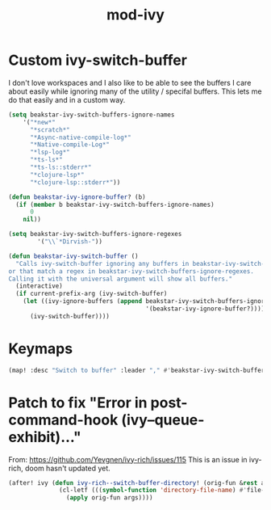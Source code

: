 #+TITLE: mod-ivy
:properties:
#+OPTIONS: toc:nil author:nil timestamp:nil num:nil ^:nil
#+HTML_HEAD_EXTRA: <style> .figure p {text-align: left;} </style>
#+HTML_HEAD_EXTRA: <style> table, th, td {border: solid 1px; font-family: monospace;} </style>
#+HTML_HEAD_EXTRA: <style> td {padding: 5px;} </style>
#+HTML_HEAD_EXTRA: <style> th.org-right {text-align: right;} th.org-left {text-align: left;} </style>
#+startup: shrink
:end:

* Custom ivy-switch-buffer

I don't love workspaces and I also like to be able to see the buffers I care about easily while ignoring many of the utility / specifal buffers. This lets me do that easily and in a custom way.

#+begin_src emacs-lisp
(setq beakstar-ivy-switch-buffers-ignore-names
    '("*new*"
      "*scratch*"
      "*Async-native-compile-log*"
      "*Native-compile-Log*"
      "*lsp-log*"
      "*ts-ls*"
      "*ts-ls::stderr*"
      "*clojure-lsp*"
      "*clojure-lsp::stderr*"))

(defun beakstar-ivy-ignore-buffer? (b)
  (if (member b beakstar-ivy-switch-buffers-ignore-names)
      0
    nil))

(setq beakstar-ivy-switch-buffers-ignore-regexes
        '("\\`*Dirvish-"))

(defun beakstar-ivy-switch-buffer ()
  "Calls ivy-switch-buffer ignoring any buffers in beakstar-ivy-switch-buffers-ignore-names
or that match a regex in beakstar-ivy-switch-buffers-ignore-regexes.
Calling it with the universal argument will show all buffers."
  (interactive)
  (if current-prefix-arg (ivy-switch-buffer)
    (let ((ivy-ignore-buffers (append beakstar-ivy-switch-buffers-ignore-regexes
                                      '(beakstar-ivy-ignore-buffer?))))
      (ivy-switch-buffer))))
#+end_src

* Keymaps

#+begin_src emacs-lisp
(map! :desc "Switch to buffer" :leader "," #'beakstar-ivy-switch-buffer)
#+end_src

* Patch to fix "Error in post-command-hook (ivy--queue-exhibit)..."

From: https://github.com/Yevgnen/ivy-rich/issues/115
This is an issue in ivy-rich, doom hasn't updated yet.

#+begin_src emacs-lisp
(after! ivy (defun ivy-rich--switch-buffer-directory! (orig-fun &rest args)
              (cl-letf (((symbol-function 'directory-file-name) #'file-name-directory))
                (apply orig-fun args))))
#+end_src
